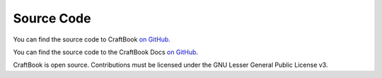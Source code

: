 ===========
Source Code
===========

You can find the source code to CraftBook `on GitHub <https://github.com/sk89q/craftbook>`_.

You can find the source code to the CraftBook Docs `on GitHub <https://github.com/enginehub/craftbookdocs>`_.



CraftBook is open source. Contributions must be licensed under the GNU Lesser General Public License v3.